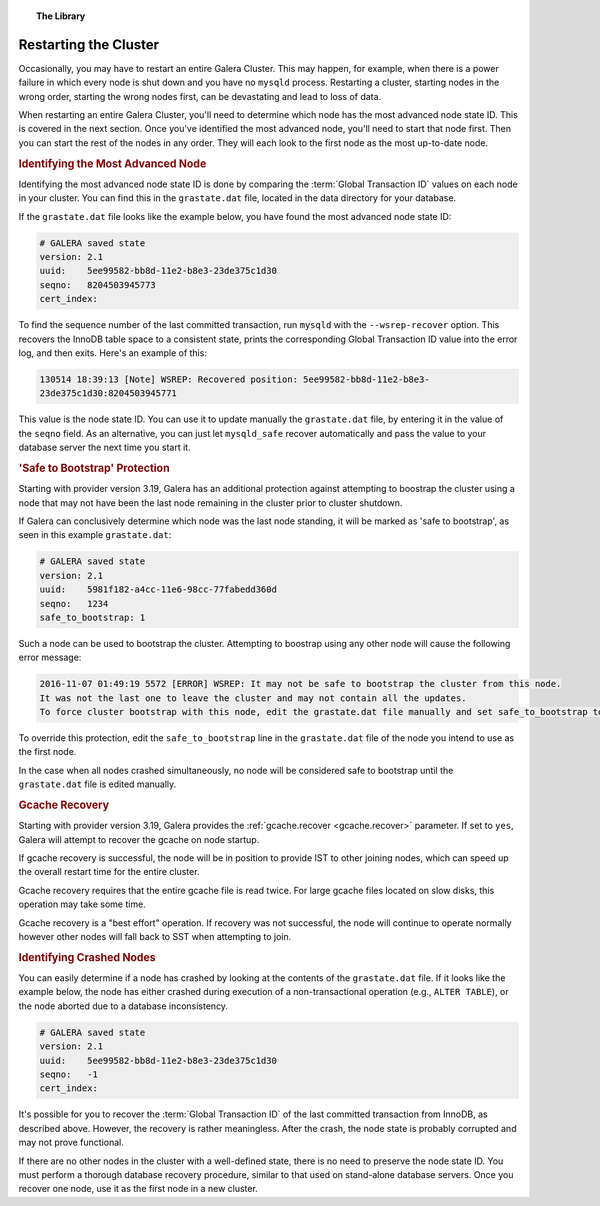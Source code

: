 .. topic:: The Library
   :name: left-margin

   .. cssclass:: no-bull

      - :doc:`Documentation <../../documentation/index>`
      - :doc:`Knowledge Base <../../kb/index>`

      .. cssclass:: no-bull-sub

         - :doc:`Troubleshooting <../../kb/trouble/index>`
         - :doc:`Best Practices <../../kb/best/index>`

      - :doc:`FAQ <../../faq>`
      - :doc:`Training <../index>`

      .. cssclass:: no-bull-sub

         - :doc:`Tutorial Articles <./index>`
         - :doc:`Training Videos <../videos/index>`

      .. cssclass:: bull-head

         Related Documents

      - :ref:`gcache.recover <gcache.recover>`

      .. cssclass:: bull-head

         Related Articles


.. cssclass:: tutorial-article
.. _`restarting-cluster`:

================================
Restarting the Cluster
================================

.. rst-class:: list-stats

   Length:  791 words; Published: October 20, 2014; Topic: General; Level: Beginner

Occasionally, you may have to restart an entire Galera Cluster.  This may happen, for example, when there is a power failure in which every node is shut down and you have no ``mysqld`` process.  Restarting a cluster, starting nodes in the wrong order, starting the wrong nodes first, can be devastating and lead to loss of data.

When restarting an entire Galera Cluster, you'll need to determine which node has the most advanced node state ID. This is covered in the next section.  Once you've identified the most advanced node, you'll need to start that node first.  Then you can start the rest of the nodes in any order.  They will each look to the first node as the most up-to-date node.


.. _`Identify Most Advanced Node`:
.. rubric:: Identifying the Most Advanced Node
   :class: rubric-1

Identifying the most advanced node state ID is done by comparing the :term:`Global Transaction ID` values on each node in your cluster.  You can find this in the ``grastate.dat`` file, located in the data directory for your database.

If the ``grastate.dat`` file looks like the example below, you have found the most advanced node state ID:

.. code-block:: text

	# GALERA saved state
	version: 2.1
	uuid:    5ee99582-bb8d-11e2-b8e3-23de375c1d30
	seqno:   8204503945773
	cert_index:

To find the sequence number of the last committed transaction, run ``mysqld`` with the ``--wsrep-recover`` option.  This recovers the InnoDB table space to a consistent state, prints the corresponding Global Transaction ID value into the error log, and then exits.  Here's an example of this:

.. code-block:: console

	130514 18:39:13 [Note] WSREP: Recovered position: 5ee99582-bb8d-11e2-b8e3-
	23de375c1d30:8204503945771

This value is the node state ID.  You can use it to update manually the ``grastate.dat`` file, by entering it in the value of the ``seqno`` field. As an alternative, you can just let ``mysqld_safe`` recover automatically and pass the value to your database server the next time you start it.


.. _`'Safe to Bootstrap' Protection`:
.. rubric:: 'Safe to Bootstrap' Protection
   :class: rubric-1

Starting with provider version 3.19, Galera has an additional protection against attempting to boostrap the cluster using a node that may not have been the last node remaining in the cluster prior to cluster shutdown.

If Galera can conclusively determine which node was the last node standing, it will be marked as 'safe to bootstrap', as seen in this example ``grastate.dat``:

.. code-block:: text

	# GALERA saved state
	version: 2.1
	uuid:    5981f182-a4cc-11e6-98cc-77fabedd360d
	seqno:   1234
	safe_to_bootstrap: 1

Such a node can be used to bootstrap the cluster. Attempting to boostrap using any other node will cause the following error message:

.. code-block:: console

	2016-11-07 01:49:19 5572 [ERROR] WSREP: It may not be safe to bootstrap the cluster from this node.
	It was not the last one to leave the cluster and may not contain all the updates.
	To force cluster bootstrap with this node, edit the grastate.dat file manually and set safe_to_bootstrap to 1 .

To override this protection, edit the ``safe_to_bootstrap`` line in the ``grastate.dat`` file of the node you intend to use as the first node.

In the case when all nodes crashed simultaneously, no node will be considered safe to bootstrap until the ``grastate.dat`` file is edited manually.


.. rubric:: Gcache Recovery
   :class: rubric-1

Starting with provider version 3.19, Galera provides the :ref:`gcache.recover <gcache.recover>` parameter. If set to ``yes``, Galera will attempt to recover the gcache on node startup.

If gcache recovery is successful, the node will be in position to provide IST to other joining nodes, which can speed up the overall restart time for the entire cluster.

Gcache recovery requires that the entire gcache file is read twice. For large gcache files located on slow disks, this operation may take some time.

Gcache recovery is a "best effort" operation. If recovery was not successful, the node will continue to operate normally however other nodes will fall back to SST when attempting to join.


.. _`Identify Crashed Node`:
.. rubric:: Identifying Crashed Nodes
   :class: rubric-1

You can easily determine if a node has crashed by looking at the contents of the ``grastate.dat`` file. If it looks like the example below, the node has either crashed during execution of a non-transactional operation (e.g., ``ALTER TABLE``), or the node aborted due to a database inconsistency.

.. code-block:: text

	# GALERA saved state
	version: 2.1
	uuid:    5ee99582-bb8d-11e2-b8e3-23de375c1d30
	seqno:   -1
	cert_index:

It's possible for you to recover the :term:`Global Transaction ID` of the last committed transaction from InnoDB, as described above. However, the recovery is rather meaningless.  After the crash, the node state is probably corrupted and may not prove functional.

If there are no other nodes in the cluster with a well-defined state, there is no need to preserve the node state ID.  You must perform a thorough database recovery procedure, similar to that used on stand-alone database servers.  Once you recover one node, use it as the first node in a new cluster.
